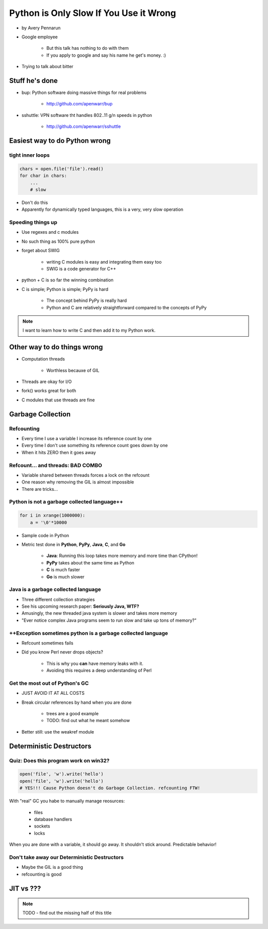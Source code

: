 ==========================================
Python is Only Slow If You Use it Wrong
==========================================

* by Avery Pennarun
* Google employee

    * But this talk has nothing to do with them
    * If you apply to google and say his name he get's money. :)

* Trying to talk about bitter


Stuff he's done
=================

* bup: Python software doing massive things for real problems

    * http://github.com/apenwarr/bup

* sshuttle: VPN software tht handles 802..11 g/n speeds in python

    * http://github.com/apenwarr/sshuttle

Easiest way to do Python wrong
================================

tight inner loops
---------------------------------

.. sourcecode:: python


    chars = open.file('file').read()
    for char in chars:
        ...
        # slow
        
* Don't do this
* Apparently for dynamically typed languages, this is a very, very slow operation
        
Speeding things up
------------------

* Use regexes and c modules
* No such thing as 100% pure python
* forget about SWIG

    * writing C modules is easy and integrating them easy too 
    * SWIG is a code generator for C++
    
* python + C is so far the winning combination
* C is simple; Python is simple; PyPy is hard

    * The concept behind PyPy is really hard
    * Python and C are relatively straightforward compared to the concepts of PyPy
        
.. note:: I want to learn how to write C and then add it to my Python work.

Other way to do things wrong
================================

* Computation threads

    * Worthless becauxe of GIL
    
* Threads are okay for I/O
* fork() works great for both
* C modules that use threads are fine

Garbage Collection
===================

Refcounting
-----------

* Every time I use a variable I increase its reference count by one
* Every time I don't use something its reference count goes down by one
* When it hits ZERO then it goes away

Refcount... and threads: BAD COMBO
---------------------------------------

* Variable shared between threads forces a lock on the refcount
* One reason why removing the GIL is almost impossible
* There are tricks...

Python is not a garbage collected language++
--------------------------------------------


.. sourcecode:: python

    for i in xrange(1000000):
        a = '\0'*10000

* Sample code in Python
* Metric test done in **Python**, **PyPy**, **Java**, **C**, and **Go**

    * **Java**: Running this loop takes more memory and more time than CPython!
    * **PyPy** takes about the same time as Python
    * **C** is much faster
    * **Go** is much slower
    
Java is a garbage collected language
------------------------------------------

* Three different collection strategies
* See his upcoming research paper: **Seriously Java, WTF?**
* Amusingly, the new threaded java system is slower and takes more memory
* "Ever notice complex Java programs seem to run slow and take up tons of memory?"

++Exception sometimes python is a garbage collected language
------------------------------------------------------------

* Refcount sometimes fails
* Did you know Perl never drops objects? 

    * This is why you **can** have memory leaks with it.
    * Avoiding this requires a deep understanding of Perl
    
Get the most out of Python's GC
---------------------------------

* JUST AVOID IT AT ALL COSTS
* Break circular references by hand when you are done

    * trees are a good example
    * TODO: find out what he meant somehow

* Better still: use the weakref module

Deterministic Destructors
============================

Quiz: Does this program work on win32?
--------------------------------------------

.. sourcecode:: python

    open('file', 'w').write('hello')
    open('file', 'w').write('hello')   
    # YES!!! Cause Python doesn't do Garbage Collection. refcounting FTW!
    
With "real" GC you habe to manually manage reosurces:

    * files
    * database handlers
    * sockets
    * locks
    
When you are done with a variable, it should go away. It shouldn't stick around. Predictable behavior!

Don't take away our Deterministic Destructors
------------------------------------------------

* Maybe the GIL is a good thing
* refcounting is good

JIT vs ???
==========

.. note:: TODO - find out the missing half of this title


